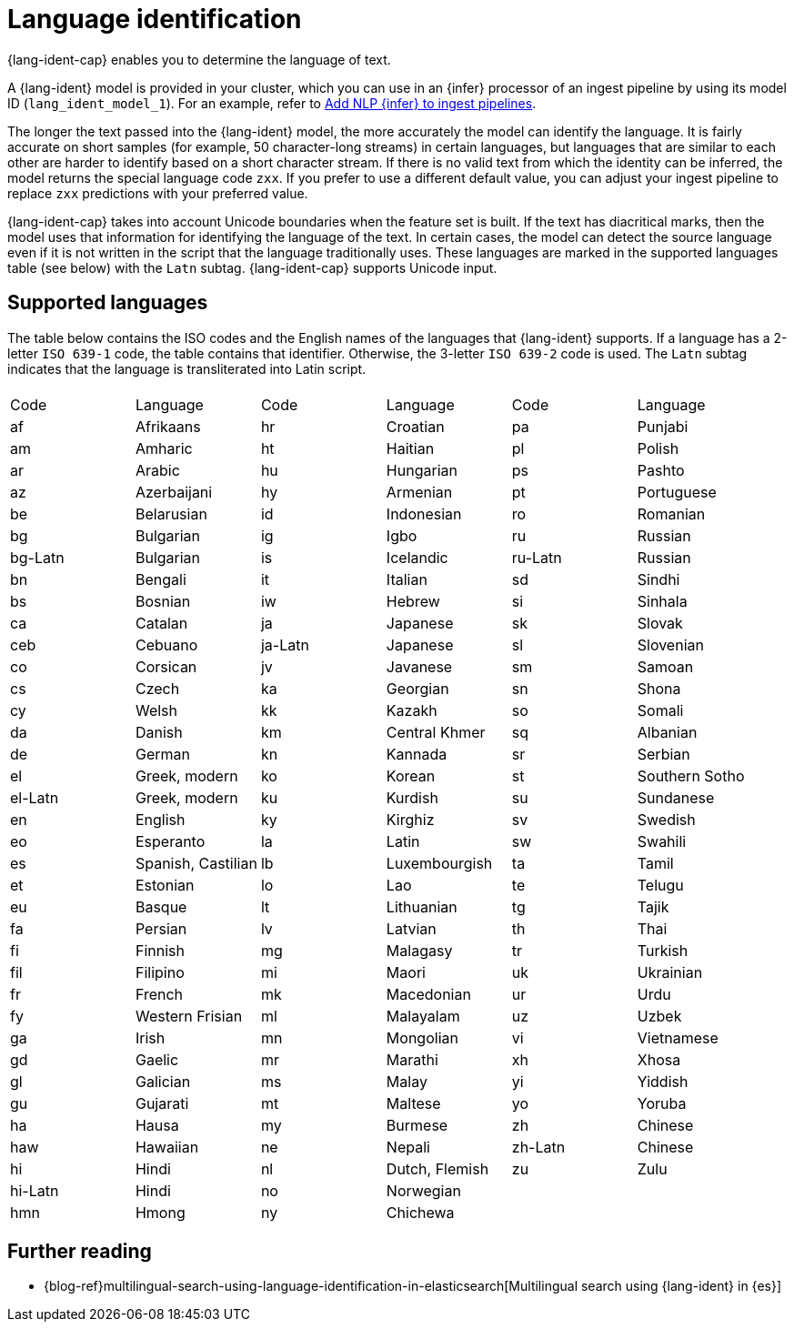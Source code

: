 = Language identification

// :description: Language identification is an NLP task and a model that enables you to determine the language of text.
// :keywords: serverless, elasticsearch, tbd

{lang-ident-cap} enables you to determine the language of text.

A {lang-ident} model is provided in your cluster, which you can use in an
{infer} processor of an ingest pipeline by using its model ID
(`lang_ident_model_1`). For an example, refer to
<<elasticsearch-explore-your-data-ml-nlp-inference,Add NLP {infer} to ingest pipelines>>.

The longer the text passed into the {lang-ident} model, the more accurately the
model can identify the language. It is fairly accurate on short samples (for
example, 50 character-long streams) in certain languages, but languages that are
similar to each other are harder to identify based on a short character stream.
If there is no valid text from which the identity can be inferred, the model
returns the special language code `zxx`. If you prefer to use a different
default value, you can adjust your ingest pipeline to replace `zxx` predictions
with your preferred value.

{lang-ident-cap} takes into account Unicode boundaries when the feature set is
built. If the text has diacritical marks, then the model uses that information
for identifying the language of the text. In certain cases, the model can
detect the source language even if it is not written in the script that the
language traditionally uses. These languages are marked in the supported
languages table (see below) with the `Latn` subtag. {lang-ident-cap} supports
Unicode input.

[discrete]
[[supported-languages]]
== Supported languages

The table below contains the ISO codes and the English names of the languages
that {lang-ident} supports. If a language has a 2-letter `ISO 639-1` code, the
table contains that identifier. Otherwise, the 3-letter `ISO 639-2` code is
used. The `Latn` subtag indicates that the language is transliterated into Latin
script.

// lint disable

// [cols="\<,\<,\<,\<,\<,\<"]

|===
| | | | | |

| Code
| Language
| Code
| Language
| Code
| Language

| af
| Afrikaans
| hr
| Croatian
| pa
| Punjabi

| am
| Amharic
| ht
| Haitian
| pl
| Polish

| ar
| Arabic
| hu
| Hungarian
| ps
| Pashto

| az
| Azerbaijani
| hy
| Armenian
| pt
| Portuguese

| be
| Belarusian
| id
| Indonesian
| ro
| Romanian

| bg
| Bulgarian
| ig
| Igbo
| ru
| Russian

| bg-Latn
| Bulgarian
| is
| Icelandic
| ru-Latn
| Russian

| bn
| Bengali
| it
| Italian
| sd
| Sindhi

| bs
| Bosnian
| iw
| Hebrew
| si
| Sinhala

| ca
| Catalan
| ja
| Japanese
| sk
| Slovak

| ceb
| Cebuano
| ja-Latn
| Japanese
| sl
| Slovenian

| co
| Corsican
| jv
| Javanese
| sm
| Samoan

| cs
| Czech
| ka
| Georgian
| sn
| Shona

| cy
| Welsh
| kk
| Kazakh
| so
| Somali

| da
| Danish
| km
| Central Khmer
| sq
| Albanian

| de
| German
| kn
| Kannada
| sr
| Serbian

| el
| Greek, modern
| ko
| Korean
| st
| Southern Sotho

| el-Latn
| Greek, modern
| ku
| Kurdish
| su
| Sundanese

| en
| English
| ky
| Kirghiz
| sv
| Swedish

| eo
| Esperanto
| la
| Latin
| sw
| Swahili

| es
| Spanish, Castilian
| lb
| Luxembourgish
| ta
| Tamil

| et
| Estonian
| lo
| Lao
| te
| Telugu

| eu
| Basque
| lt
| Lithuanian
| tg
| Tajik

| fa
| Persian
| lv
| Latvian
| th
| Thai

| fi
| Finnish
| mg
| Malagasy
| tr
| Turkish

| fil
| Filipino
| mi
| Maori
| uk
| Ukrainian

| fr
| French
| mk
| Macedonian
| ur
| Urdu

| fy
| Western Frisian
| ml
| Malayalam
| uz
| Uzbek

| ga
| Irish
| mn
| Mongolian
| vi
| Vietnamese

| gd
| Gaelic
| mr
| Marathi
| xh
| Xhosa

| gl
| Galician
| ms
| Malay
| yi
| Yiddish

| gu
| Gujarati
| mt
| Maltese
| yo
| Yoruba

| ha
| Hausa
| my
| Burmese
| zh
| Chinese

| haw
| Hawaiian
| ne
| Nepali
| zh-Latn
| Chinese

| hi
| Hindi
| nl
| Dutch, Flemish
| zu
| Zulu

| hi-Latn
| Hindi
| no
| Norwegian
|
|

| hmn
| Hmong
| ny
| Chichewa
|
|
|===

// lint enable

[discrete]
[[further-reading]]
== Further reading

* {blog-ref}multilingual-search-using-language-identification-in-elasticsearch[Multilingual search using {lang-ident} in {es}]
